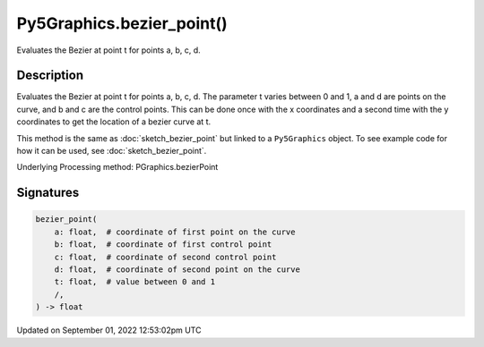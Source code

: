 Py5Graphics.bezier_point()
==========================

Evaluates the Bezier at point t for points a, b, c, d.

Description
-----------

Evaluates the Bezier at point t for points a, b, c, d. The parameter t varies between 0 and 1, a and d are points on the curve, and b and c are the control points. This can be done once with the x coordinates and a second time with the y coordinates to get the location of a bezier curve at t.

This method is the same as :doc:`sketch_bezier_point` but linked to a ``Py5Graphics`` object. To see example code for how it can be used, see :doc:`sketch_bezier_point`.

Underlying Processing method: PGraphics.bezierPoint

Signatures
----------

.. code:: python

    bezier_point(
        a: float,  # coordinate of first point on the curve
        b: float,  # coordinate of first control point
        c: float,  # coordinate of second control point
        d: float,  # coordinate of second point on the curve
        t: float,  # value between 0 and 1
        /,
    ) -> float
Updated on September 01, 2022 12:53:02pm UTC

